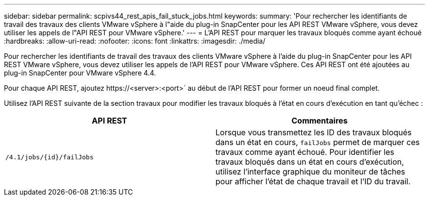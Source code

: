 ---
sidebar: sidebar 
permalink: scpivs44_rest_apis_fail_stuck_jobs.html 
keywords:  
summary: 'Pour rechercher les identifiants de travail des travaux des clients VMware vSphere à l"aide du plug-in SnapCenter pour les API REST VMware vSphere, vous devez utiliser les appels de l"API REST pour VMware vSphere.' 
---
= L'API REST pour marquer les travaux bloqués comme ayant échoué
:hardbreaks:
:allow-uri-read: 
:nofooter: 
:icons: font
:linkattrs: 
:imagesdir: ./media/


[role="lead"]
Pour rechercher les identifiants de travail des travaux des clients VMware vSphere à l'aide du plug-in SnapCenter pour les API REST VMware vSphere, vous devez utiliser les appels de l'API REST pour VMware vSphere. Ces API REST ont été ajoutées au plug-in SnapCenter pour VMware vSphere 4.4.

Pour chaque API REST, ajoutez \https://<server>:<port>` au début de l'API REST pour former un noeud final complet.

Utilisez l'API REST suivante de la section travaux pour modifier les travaux bloqués à l'état en cours d'exécution en tant qu'échec :

|===
| API REST | Commentaires 


| `/4.1/jobs/{id}/failJobs` | Lorsque vous transmettez les ID des travaux bloqués dans un état en cours, `failJobs` permet de marquer ces travaux comme ayant échoué. Pour identifier les travaux bloqués dans un état en cours d'exécution, utilisez l'interface graphique du moniteur de tâches pour afficher l'état de chaque travail et l'ID du travail. 
|===
